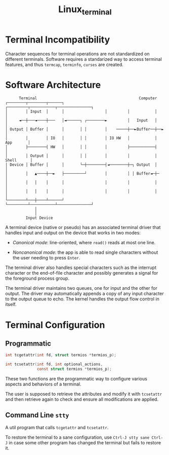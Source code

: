 #+title: Linux_terminal

* Terminal Incompatibility
:PROPERTIES:
:ID:       a7ed193a-fa86-49e2-9778-3f8e5658bae1
:END:

Character sequences for terminal operations are not standardized on different
terminals. Software requires a standarized way to access terminal features, and
thus =termcap=, =terminfo=, =curses= are created.

* Software Architecture
:PROPERTIES:
:ID:       8be550b3-3ad7-4510-a1da-cf20d5aa84dc
:END:

#+begin_src
      Terminal                                             Computer
┌────────┬────────┬──────┐                  ┌─────────┬───────────┬───────────────┐
│        │ Input  │      │                  │         │           │               │
│     ◄──┼───◄────┼───   │◄──────┐ ┌────────►         │   Input   │               │
│ Output │ Buffer │      │       │ │        │    ─────┼──►Buffer──┼──►            │
│        │        │ IO   │       │ │        │ IO HW   │           │     App       │
│        ├────────┤ HW   │       │ │        │         ├───────────┤               │
│        │ Output │      │       │ │        │         │           │    Shell      │
│ Device │ Buffer │      │       └─┼────────┤◄────────┼─┐ Output  │               │
│        │   ▲────┼──►   ├─────────┘        │         │ │ Buffer◄─┼─              │
│        │   │    │      │                  │         │           │               │
│        │   │    │      │                  │         │           │               │
└────────┴───┼────┴──────┘                  └─────────┴───────────┴───────────────┘
             │
             │
         Input Device
#+end_src

A terminal device (native or pseudo) has an associated terminal driver
that handles input and output on the device that works in two modes:

- /Canonical mode/: line-oriented, where =read()= reads at most one line.

- /Noncanonical mode/: the app is able to read single characters without the
  user needing to press =Enter=.

The terminal driver also handles special characters such as the interrupt
character or the end-of-file character and possibly generates a signal
for the foreground process group.

The terminal driver maintains two queues, one for input and the other for
output. The driver may automatically appends a copy of any input character to
the output queue to echo. The kernel handles the output flow control in itself.

* Terminal Configuration
:PROPERTIES:
:ID:       9ec05ffd-50db-4e1d-abe5-2d4f0b8291a4
:END:

** Programmatic

#+begin_src c
       int tcgetattr(int fd, struct termios *termios_p);

       int tcsetattr(int fd, int optional_actions,
                     const struct termios *termios_p);
#+end_src

These two functions are the programmatic way to configure various aspects
and behaviors of a terminal.

The user is supposed to retrieve the attributes and modify it with =tcsetattr=
and then retrieve again to check and ensure all modifications are applied.

** Command Line =stty=

A util program that calls =tcgetattr= and =tcsetattr=.

To restore the terminal to a sane configuration, use =Ctrl-J stty sane Ctrl-J=
in case some other program has changed the terminal but fails to restore it.
